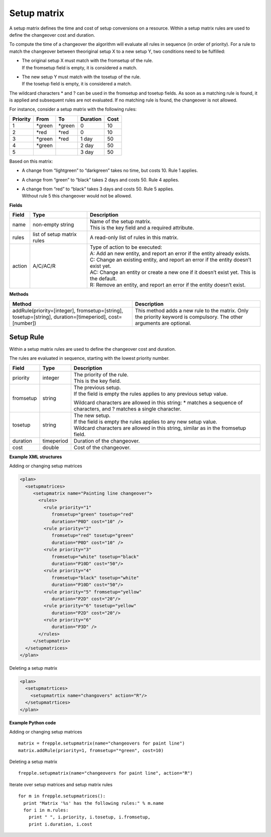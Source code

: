 ============
Setup matrix
============

A setup matrix defines the time and cost of setup conversions on a resource.
Within a setup matrix rules are used to define the changeover cost and
duration.

To compute the time of a changeover the algorithm will evaluate all rules in
sequence (in order of priority). For a rule to match the changeover between
theoriginal setup X to a new setup Y, two conditions need to be fulfilled:

* | The original setup X must match with the fromsetup of the rule.
  | If the fromsetup field is empty, it is considered a match.
* | The new setup Y must match with the tosetup of the rule.
  | If the tosetup field is empty, it is considered a match.

The wildcard characters \* and ? can be used in the fromsetup and tosetup
fields. As soon as a matching rule is found, it is applied and subsequent
rules are not evaluated. If no matching rule is found, the changeover is
not allowed.

For instance, consider a setup matrix with the following rules:

========== ======= ======= ==========  =====
Priority   From    To      Duration    Cost
========== ======= ======= ==========  =====
1          \*green \*green 0           10
2          \*red   \*red   0           10
3          \*green \*red   1 day       50
4          \*green         2 day       50
5                          3 day       50
========== ======= ======= ==========  =====

Based on this matrix:

- A change from “lightgreen” to “darkgreen” takes no time, but costs 10.
  Rule 1 applies.

- A change from “green” to “black” takes 2 days and costs 50. Rule 4 applies.

- | A change from “red” to “black” takes 3 days and costs 50. Rule 5 applies.
  | Without rule 5 this changeover would not be allowed.

**Fields**

============ ================= ===========================================================
Field        Type              Description
============ ================= ===========================================================
name         non-empty string  | Name of the setup matrix.
                               | This is the key field and a required attribute.
rules        list of setup     A read-only list of rules in this matrix.
             matrix rules
action       A/C/AC/R          | Type of action to be executed:
                               | A: Add an new entity, and report an error if the entity
                                 already exists.
                               | C: Change an existing entity, and report an error if the
                                 entity doesn’t exist yet.
                               | AC: Change an entity or create a new one if it doesn’t
                                 exist yet. This is the default.
                               | R: Remove an entity, and report an error if the entity
                                 doesn’t exist.
============ ================= ===========================================================

**Methods**

+-----------------------------+----------------------------------------------------------+
| Method                      | Description                                              |
+=============================+==========================================================+
| addRule(priority=[integer], | This method adds a new rule to the matrix.               |
| fromsetup=[string],         | Only the priority keyword is compulsory. The other       |
| tosetup=[string],           | arguments are optional.                                  |
| duration=[timeperiod],      |                                                          |
| cost=[number])              |                                                          |
+-----------------------------+----------------------------------------------------------+

Setup Rule
----------

Within a setup matrix rules are used to define the changeover cost and duration.

The rules are evaluated in sequence, starting with the lowest priority number.

============ ================= ===========================================================
Field        Type              Description
============ ================= ===========================================================
priority     integer           | The priority of the rule.
                               | This is the key field.
fromsetup    string            | The previous setup.
                               | If the field is empty the rules applies to any previous
                                 setup value.

                               Wildcard characters are allowed in this string: \* matches
                               a sequence of characters, and ? matches a single character.

tosetup      string            | The new setup.
                               | If the field is empty the rules applies to any new
                                 setup value.
                               | Wildcard characters are allowed in this string, similar
                                 as in the fromsetup field.
duration     timeperiod        Duration of the changeover.
cost         double            Cost of the changeover.
============ ================= ===========================================================


**Example XML structures**

Adding or changing setup matrices

.. code-block:: XML

    <plan>
      <setupmatrices>
         <setupmatrix name="Painting line changeover">
           <rules>
             <rule priority="1"
                fromsetup="green" tosetup="red"
                duration="P0D" cost="10" />
             <rule priority="2"
                fromsetup="red" tosetup="green"
                duration="P0D" cost="10" />
             <rule priority="3"
                fromsetup="white" tosetup="black"
                duration="P10D" cost="50"/>
             <rule priority="4"
                fromsetup="black" tosetup="white"
                duration="P10D" cost="50"/>
             <rule priority="5" fromsetup="yellow"
                duration="P2D" cost="20"/>
             <rule priority="6" tosetup="yellow"
                duration="P2D" cost="20"/>
             <rule priority="6"
                duration="P3D" />
           </rules>
         </setupmatrix>
      </setupmatrices>
    </plan>

Deleting a setup matrix

.. code-block:: XML

   <plan>
     <setupmatrtices>
       <setupmatrtix name="changovers" action="R"/>
     </setupmatrtices>
   </plan>

**Example Python code**

Adding or changing setup matrices

::

    matrix = frepple.setupmatrix(name="changeovers for paint line")
    matrix.addRule(priority=1, fromsetup="*green", cost=10)

Deleting a setup matrix

::

    frepple.setupmatrix(name="changeovers for paint line", action="R")

Iterate over setup matrices and setup matrix rules

::

    for m in frepple.setupmatrices():
      print "Matrix '%s' has the following rules:" % m.name
      for i in m.rules:
        print " ", i.priority, i.tosetup, i.fromsetup,
        print i.duration, i.cost
